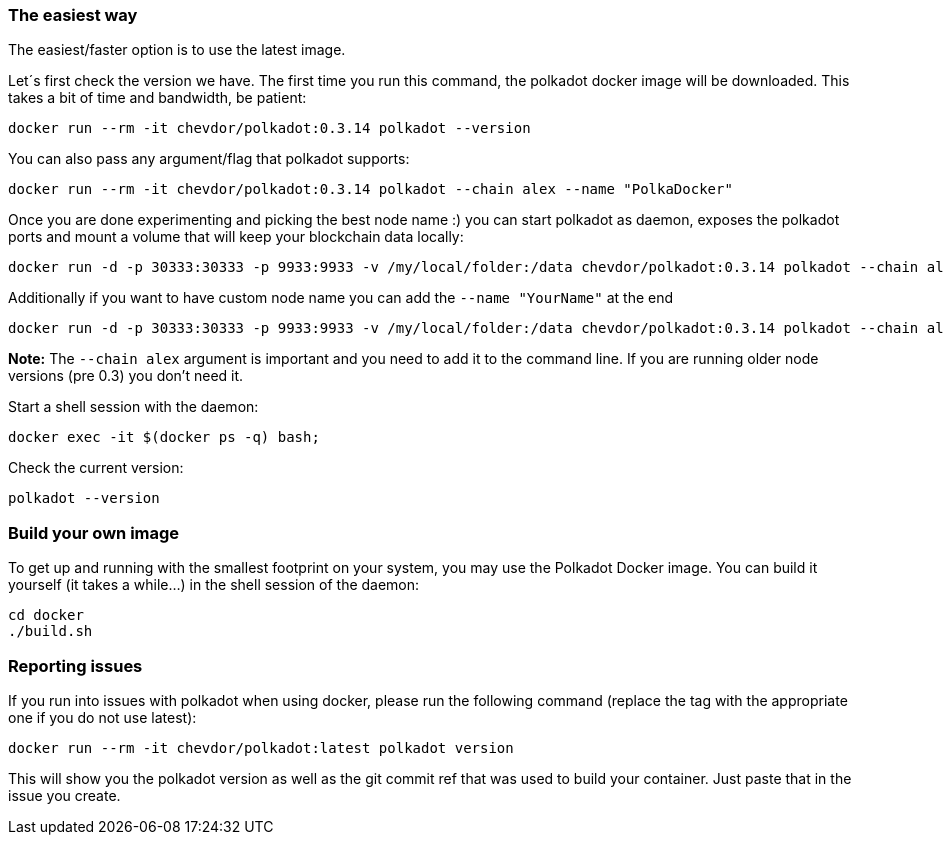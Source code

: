 
=== The easiest way

The easiest/faster option is to use the latest image.

Let´s first check the version we have. The first time you run this command, the polkadot docker image will be downloaded. This takes a bit of time and bandwidth, be patient:

[source, shell]
docker run --rm -it chevdor/polkadot:0.3.14 polkadot --version

You can also pass any argument/flag that polkadot supports:

[source, shell]
docker run --rm -it chevdor/polkadot:0.3.14 polkadot --chain alex --name "PolkaDocker"

Once you are done experimenting and picking the best node name :) you can start polkadot as daemon, exposes the polkadot ports and mount a volume that will keep your blockchain data locally:

[source, shell]
docker run -d -p 30333:30333 -p 9933:9933 -v /my/local/folder:/data chevdor/polkadot:0.3.14 polkadot --chain alex

Additionally if you want to have custom node name you can add the `--name "YourName"` at the end

[source, shell]
docker run -d -p 30333:30333 -p 9933:9933 -v /my/local/folder:/data chevdor/polkadot:0.3.14 polkadot --chain alex --name "PolkaDocker" 

**Note:** The `--chain alex` argument is important and you need to add it to the command line. If you are running older node versions (pre 0.3) you don't need it.

Start a shell session with the daemon:

[source, shell]
docker exec -it $(docker ps -q) bash;

Check the current version:

[source, shell]
polkadot --version


=== Build your own image

To get up and running with the smallest footprint on your system, you may use the Polkadot Docker image.
You can build it yourself (it takes a while...) in the shell session of the daemon:

[source, shell]
----
cd docker
./build.sh
----

=== Reporting issues

If you run into issues with polkadot when using docker, please run the following command
(replace the tag with the appropriate one if you do not use latest):

[source, shell]
docker run --rm -it chevdor/polkadot:latest polkadot version

This will show you the polkadot version as well as the git commit ref that was used to build your container.
Just paste that in the issue you create.
